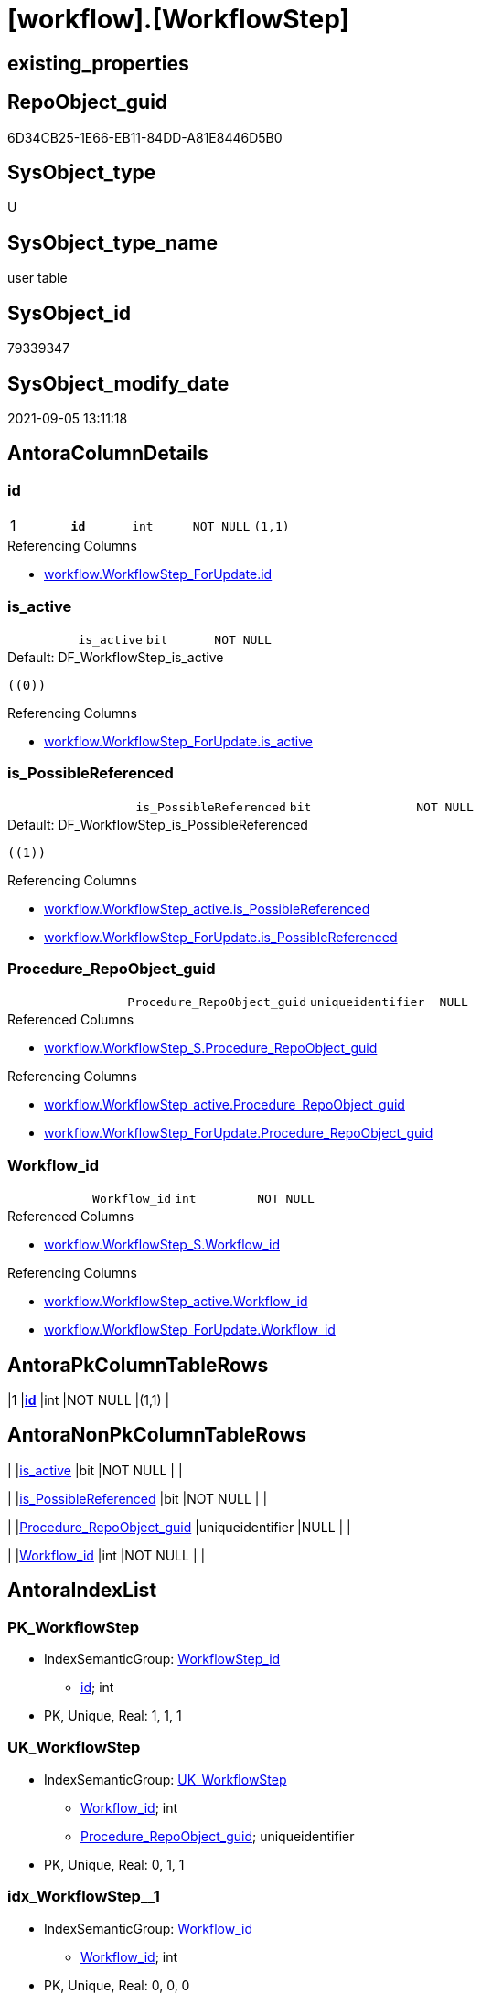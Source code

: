 = [workflow].[WorkflowStep]

== existing_properties

// tag::existing_properties[]
:ExistsProperty--antorareferencedlist:
:ExistsProperty--antorareferencinglist:
:ExistsProperty--has_history:
:ExistsProperty--has_history_columns:
:ExistsProperty--is_persistence:
:ExistsProperty--is_persistence_check_duplicate_per_pk:
:ExistsProperty--is_persistence_check_for_empty_source:
:ExistsProperty--is_persistence_delete_changed:
:ExistsProperty--is_persistence_delete_missing:
:ExistsProperty--is_persistence_insert:
:ExistsProperty--is_persistence_truncate:
:ExistsProperty--is_persistence_update_changed:
:ExistsProperty--is_repo_managed:
:ExistsProperty--is_ssas:
:ExistsProperty--persistence_source_repoobject_fullname:
:ExistsProperty--persistence_source_repoobject_fullname2:
:ExistsProperty--persistence_source_repoobject_guid:
:ExistsProperty--persistence_source_repoobject_xref:
:ExistsProperty--pk_index_guid:
:ExistsProperty--pk_indexpatterncolumndatatype:
:ExistsProperty--pk_indexpatterncolumnname:
:ExistsProperty--pk_indexsemanticgroup:
:ExistsProperty--referencedobjectlist:
:ExistsProperty--usp_persistence_repoobject_guid:
:ExistsProperty--FK:
:ExistsProperty--AntoraIndexList:
:ExistsProperty--Columns:
// end::existing_properties[]

== RepoObject_guid

// tag::RepoObject_guid[]
6D34CB25-1E66-EB11-84DD-A81E8446D5B0
// end::RepoObject_guid[]

== SysObject_type

// tag::SysObject_type[]
U 
// end::SysObject_type[]

== SysObject_type_name

// tag::SysObject_type_name[]
user table
// end::SysObject_type_name[]

== SysObject_id

// tag::SysObject_id[]
79339347
// end::SysObject_id[]

== SysObject_modify_date

// tag::SysObject_modify_date[]
2021-09-05 13:11:18
// end::SysObject_modify_date[]

== AntoraColumnDetails

// tag::AntoraColumnDetails[]
[#column-id]
=== id

[cols="d,m,m,m,m,d"]
|===
|1
|*id*
|int
|NOT NULL
|(1,1)
|
|===

.Referencing Columns
--
* xref:workflow.WorkflowStep_ForUpdate.adoc#column-id[+workflow.WorkflowStep_ForUpdate.id+]
--


[#column-is_active]
=== is_active

[cols="d,m,m,m,m,d"]
|===
|
|is_active
|bit
|NOT NULL
|
|
|===

.Default: DF_WorkflowStep_is_active
....
((0))
....

.Referencing Columns
--
* xref:workflow.WorkflowStep_ForUpdate.adoc#column-is_active[+workflow.WorkflowStep_ForUpdate.is_active+]
--


[#column-is_PossibleReferenced]
=== is_PossibleReferenced

[cols="d,m,m,m,m,d"]
|===
|
|is_PossibleReferenced
|bit
|NOT NULL
|
|
|===

.Default: DF_WorkflowStep_is_PossibleReferenced
....
((1))
....

.Referencing Columns
--
* xref:workflow.WorkflowStep_active.adoc#column-is_PossibleReferenced[+workflow.WorkflowStep_active.is_PossibleReferenced+]
* xref:workflow.WorkflowStep_ForUpdate.adoc#column-is_PossibleReferenced[+workflow.WorkflowStep_ForUpdate.is_PossibleReferenced+]
--


[#column-Procedure_RepoObject_guid]
=== Procedure_RepoObject_guid

[cols="d,m,m,m,m,d"]
|===
|
|Procedure_RepoObject_guid
|uniqueidentifier
|NULL
|
|
|===

.Referenced Columns
--
* xref:workflow.WorkflowStep_S.adoc#column-Procedure_RepoObject_guid[+workflow.WorkflowStep_S.Procedure_RepoObject_guid+]
--

.Referencing Columns
--
* xref:workflow.WorkflowStep_active.adoc#column-Procedure_RepoObject_guid[+workflow.WorkflowStep_active.Procedure_RepoObject_guid+]
* xref:workflow.WorkflowStep_ForUpdate.adoc#column-Procedure_RepoObject_guid[+workflow.WorkflowStep_ForUpdate.Procedure_RepoObject_guid+]
--


[#column-Workflow_id]
=== Workflow_id

[cols="d,m,m,m,m,d"]
|===
|
|Workflow_id
|int
|NOT NULL
|
|
|===

.Referenced Columns
--
* xref:workflow.WorkflowStep_S.adoc#column-Workflow_id[+workflow.WorkflowStep_S.Workflow_id+]
--

.Referencing Columns
--
* xref:workflow.WorkflowStep_active.adoc#column-Workflow_id[+workflow.WorkflowStep_active.Workflow_id+]
* xref:workflow.WorkflowStep_ForUpdate.adoc#column-Workflow_id[+workflow.WorkflowStep_ForUpdate.Workflow_id+]
--


// end::AntoraColumnDetails[]

== AntoraPkColumnTableRows

// tag::AntoraPkColumnTableRows[]
|1
|*<<column-id>>*
|int
|NOT NULL
|(1,1)
|





// end::AntoraPkColumnTableRows[]

== AntoraNonPkColumnTableRows

// tag::AntoraNonPkColumnTableRows[]

|
|<<column-is_active>>
|bit
|NOT NULL
|
|

|
|<<column-is_PossibleReferenced>>
|bit
|NOT NULL
|
|

|
|<<column-Procedure_RepoObject_guid>>
|uniqueidentifier
|NULL
|
|

|
|<<column-Workflow_id>>
|int
|NOT NULL
|
|

// end::AntoraNonPkColumnTableRows[]

== AntoraIndexList

// tag::AntoraIndexList[]

[#index-PK_WorkflowStep]
=== PK_WorkflowStep

* IndexSemanticGroup: xref:other/IndexSemanticGroup.adoc#_workflowstep_id[WorkflowStep_id]
+
--
* <<column-id>>; int
--
* PK, Unique, Real: 1, 1, 1


[#index-UK_WorkflowStep]
=== UK_WorkflowStep

* IndexSemanticGroup: xref:other/IndexSemanticGroup.adoc#_uk_workflowstep[UK_WorkflowStep]
+
--
* <<column-Workflow_id>>; int
* <<column-Procedure_RepoObject_guid>>; uniqueidentifier
--
* PK, Unique, Real: 0, 1, 1


[#index-idx_WorkflowStep_1]
=== idx_WorkflowStep++__++1

* IndexSemanticGroup: xref:other/IndexSemanticGroup.adoc#_workflow_id[Workflow_id]
+
--
* <<column-Workflow_id>>; int
--
* PK, Unique, Real: 0, 0, 0
* ++FK_WorkflowStep_Workflow++ +
referenced: xref:workflow.Workflow.adoc[], xref:workflow.Workflow.adoc#index-PK_Workflow[+PK_Workflow+]
* is disabled


[#index-idx_WorkflowStep_2]
=== idx_WorkflowStep++__++2

* IndexSemanticGroup: xref:other/IndexSemanticGroup.adoc#_repoobject_guid[RepoObject_guid]
+
--
* <<column-Procedure_RepoObject_guid>>; uniqueidentifier
--
* PK, Unique, Real: 0, 0, 0
* ++FK_WorkflowStep_RepoObject++ +
referenced: xref:repo.RepoObject.adoc[], xref:repo.RepoObject.adoc#index-PK_RepoObject[+PK_RepoObject+]
* is disabled

// end::AntoraIndexList[]

== AntoraParameterList

// tag::AntoraParameterList[]

// end::AntoraParameterList[]

== Other tags

source: property.RepoObjectProperty_cross As rop_cross


=== AdocUspSteps

// tag::adocuspsteps[]

// end::adocuspsteps[]


=== AntoraReferencedList

// tag::antorareferencedlist[]
* xref:workflow.WorkflowStep_S.adoc[]
// end::antorareferencedlist[]


=== AntoraReferencingList

// tag::antorareferencinglist[]
* xref:workflow.usp_PERSIST_WorkflowStep.adoc[]
* xref:workflow.WorkflowStep_active.adoc[]
* xref:workflow.WorkflowStep_ForUpdate.adoc[]
// end::antorareferencinglist[]


=== exampleUsage

// tag::exampleusage[]

// end::exampleusage[]


=== exampleUsage_2

// tag::exampleusage_2[]

// end::exampleusage_2[]


=== exampleUsage_3

// tag::exampleusage_3[]

// end::exampleusage_3[]


=== exampleUsage_4

// tag::exampleusage_4[]

// end::exampleusage_4[]


=== exampleUsage_5

// tag::exampleusage_5[]

// end::exampleusage_5[]


=== exampleWrong_Usage

// tag::examplewrong_usage[]

// end::examplewrong_usage[]


=== has_execution_plan_issue

// tag::has_execution_plan_issue[]

// end::has_execution_plan_issue[]


=== has_get_referenced_issue

// tag::has_get_referenced_issue[]

// end::has_get_referenced_issue[]


=== has_history

// tag::has_history[]
0
// end::has_history[]


=== has_history_columns

// tag::has_history_columns[]
0
// end::has_history_columns[]


=== is_persistence

// tag::is_persistence[]
1
// end::is_persistence[]


=== is_persistence_check_duplicate_per_pk

// tag::is_persistence_check_duplicate_per_pk[]
0
// end::is_persistence_check_duplicate_per_pk[]


=== is_persistence_check_for_empty_source

// tag::is_persistence_check_for_empty_source[]
0
// end::is_persistence_check_for_empty_source[]


=== is_persistence_delete_changed

// tag::is_persistence_delete_changed[]
0
// end::is_persistence_delete_changed[]


=== is_persistence_delete_missing

// tag::is_persistence_delete_missing[]
0
// end::is_persistence_delete_missing[]


=== is_persistence_insert

// tag::is_persistence_insert[]
1
// end::is_persistence_insert[]


=== is_persistence_truncate

// tag::is_persistence_truncate[]
0
// end::is_persistence_truncate[]


=== is_persistence_update_changed

// tag::is_persistence_update_changed[]
0
// end::is_persistence_update_changed[]


=== is_repo_managed

// tag::is_repo_managed[]
1
// end::is_repo_managed[]


=== is_ssas

// tag::is_ssas[]
0
// end::is_ssas[]


=== microsoft_database_tools_support

// tag::microsoft_database_tools_support[]

// end::microsoft_database_tools_support[]


=== MS_Description

// tag::ms_description[]

// end::ms_description[]


=== persistence_source_RepoObject_fullname

// tag::persistence_source_repoobject_fullname[]
[workflow].[WorkflowStep_S]
// end::persistence_source_repoobject_fullname[]


=== persistence_source_RepoObject_fullname2

// tag::persistence_source_repoobject_fullname2[]
workflow.WorkflowStep_S
// end::persistence_source_repoobject_fullname2[]


=== persistence_source_RepoObject_guid

// tag::persistence_source_repoobject_guid[]
4DB8C8A5-CEF9-EB11-850D-A81E8446D5B0
// end::persistence_source_repoobject_guid[]


=== persistence_source_RepoObject_xref

// tag::persistence_source_repoobject_xref[]
xref:workflow.WorkflowStep_S.adoc[]
// end::persistence_source_repoobject_xref[]


=== pk_index_guid

// tag::pk_index_guid[]
6E34CB25-1E66-EB11-84DD-A81E8446D5B0
// end::pk_index_guid[]


=== pk_IndexPatternColumnDatatype

// tag::pk_indexpatterncolumndatatype[]
int
// end::pk_indexpatterncolumndatatype[]


=== pk_IndexPatternColumnName

// tag::pk_indexpatterncolumnname[]
id
// end::pk_indexpatterncolumnname[]


=== pk_IndexSemanticGroup

// tag::pk_indexsemanticgroup[]
WorkflowStep_id
// end::pk_indexsemanticgroup[]


=== ReferencedObjectList

// tag::referencedobjectlist[]
* [workflow].[WorkflowStep_S]
// end::referencedobjectlist[]


=== usp_persistence_RepoObject_guid

// tag::usp_persistence_repoobject_guid[]
9FBCD983-91FA-EB11-850E-A81E8446D5B0
// end::usp_persistence_repoobject_guid[]


=== UspExamples

// tag::uspexamples[]

// end::uspexamples[]


=== UspParameters

// tag::uspparameters[]

// end::uspparameters[]

== Boolean Attributes

source: property.RepoObjectProperty WHERE property_int = 1

// tag::boolean_attributes[]
:is_persistence:
:is_persistence_insert:
:is_repo_managed:

// end::boolean_attributes[]

== sql_modules_definition

// tag::sql_modules_definition[]
[%collapsible]
=======
[source,sql]
----

----
=======
// end::sql_modules_definition[]


